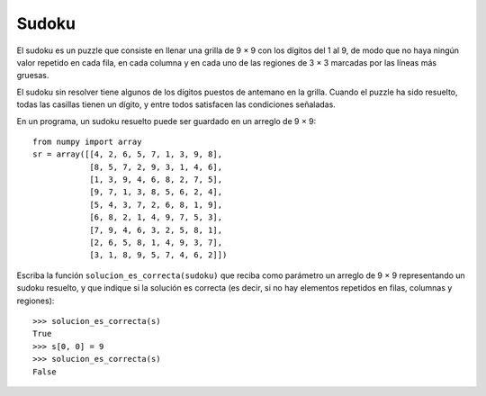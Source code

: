 Sudoku
======

El sudoku es un puzzle que consiste en llenar una grilla de 9 × 9
con los dígitos del 1 al 9, de modo que no haya ningún valor repetido
en cada fila, en cada columna y en cada uno de las regiones de 3 × 3
marcadas por las líneas más gruesas.

El sudoku sin resolver tiene algunos de los dígitos puestos de antemano en la grilla.
Cuando el puzzle ha sido resuelto, todas las casillas tienen un dígito,
y entre todos satisfacen las condiciones señaladas.

.. image:: ../../diagramas/sudoku.png

En un programa,
un sudoku resuelto puede ser guardado en un arreglo de 9 × 9::

    from numpy import array
    sr = array([[4, 2, 6, 5, 7, 1, 3, 9, 8],
                [8, 5, 7, 2, 9, 3, 1, 4, 6],
                [1, 3, 9, 4, 6, 8, 2, 7, 5],
                [9, 7, 1, 3, 8, 5, 6, 2, 4],
                [5, 4, 3, 7, 2, 6, 8, 1, 9],
                [6, 8, 2, 1, 4, 9, 7, 5, 3],
                [7, 9, 4, 6, 3, 2, 5, 8, 1],
                [2, 6, 5, 8, 1, 4, 9, 3, 7],
                [3, 1, 8, 9, 5, 7, 4, 6, 2]])

Escriba la función ``solucion_es_correcta(sudoku)``
que reciba como parámetro un arreglo de 9 × 9
representando un sudoku resuelto,
y que indique si la solución es correcta
(es decir, si no hay elementos repetidos
en filas, columnas y regiones)::

    >>> solucion_es_correcta(s)
    True
    >>> s[0, 0] = 9
    >>> solucion_es_correcta(s)
    False

.. 2. (¡Difícil!).
..    Un sudoku sin resolver puede ser representado como un arreglo
..    donde las casillas vacías se marcan con el número cero::
.. 
..     s = array([[0, 2, 0, 5, 0, 1, 0, 9, 0],
..                [8, 0, 0, 2, 0, 3, 0, 0, 6],
..                [0, 3, 0, 0, 6, 0, 0, 7, 0],
..                [0, 0, 1, 0, 0, 0, 6, 0, 0],
..                [5, 4, 0, 0, 0, 0, 0, 1, 9],
..                [0, 0, 2, 0, 0, 0, 7, 0, 0],
..                [0, 9, 0, 0, 3, 0, 0, 8, 0],
..                [2, 0, 0, 8, 0, 4, 0, 0, 7],
..                [0, 1, 0, 9, 0, 7, 0, 6, 0]])
.. 
..    Escriba una función ``resolver(sudoku)``
..    que reciba un sudoku sin resolver
..    y retorne el sudoku resuelto::
.. 
..     >>> resolver(s)
..     array([[4, 2, 6, 5, 7, 1, 3, 9, 8],
..            [8, 5, 7, 2, 9, 3, 1, 4, 6],
..            [1, 3, 9, 4, 6, 8, 2, 7, 5],
..            [9, 7, 1, 3, 8, 5, 6, 2, 4],
..            [5, 4, 3, 7, 2, 6, 8, 1, 9],
..            [6, 8, 2, 1, 4, 9, 7, 5, 3],
..            [7, 9, 4, 6, 3, 2, 5, 8, 1],
..            [2, 6, 5, 8, 1, 4, 9, 3, 7],
..            [3, 1, 8, 9, 5, 7, 4, 6, 2]])
.. 
..    Sugerencia: en vez de intentar resolver el sudoku completo,
..    intente resolver sólo algunas de las casillas
..    (las más sencillas).
